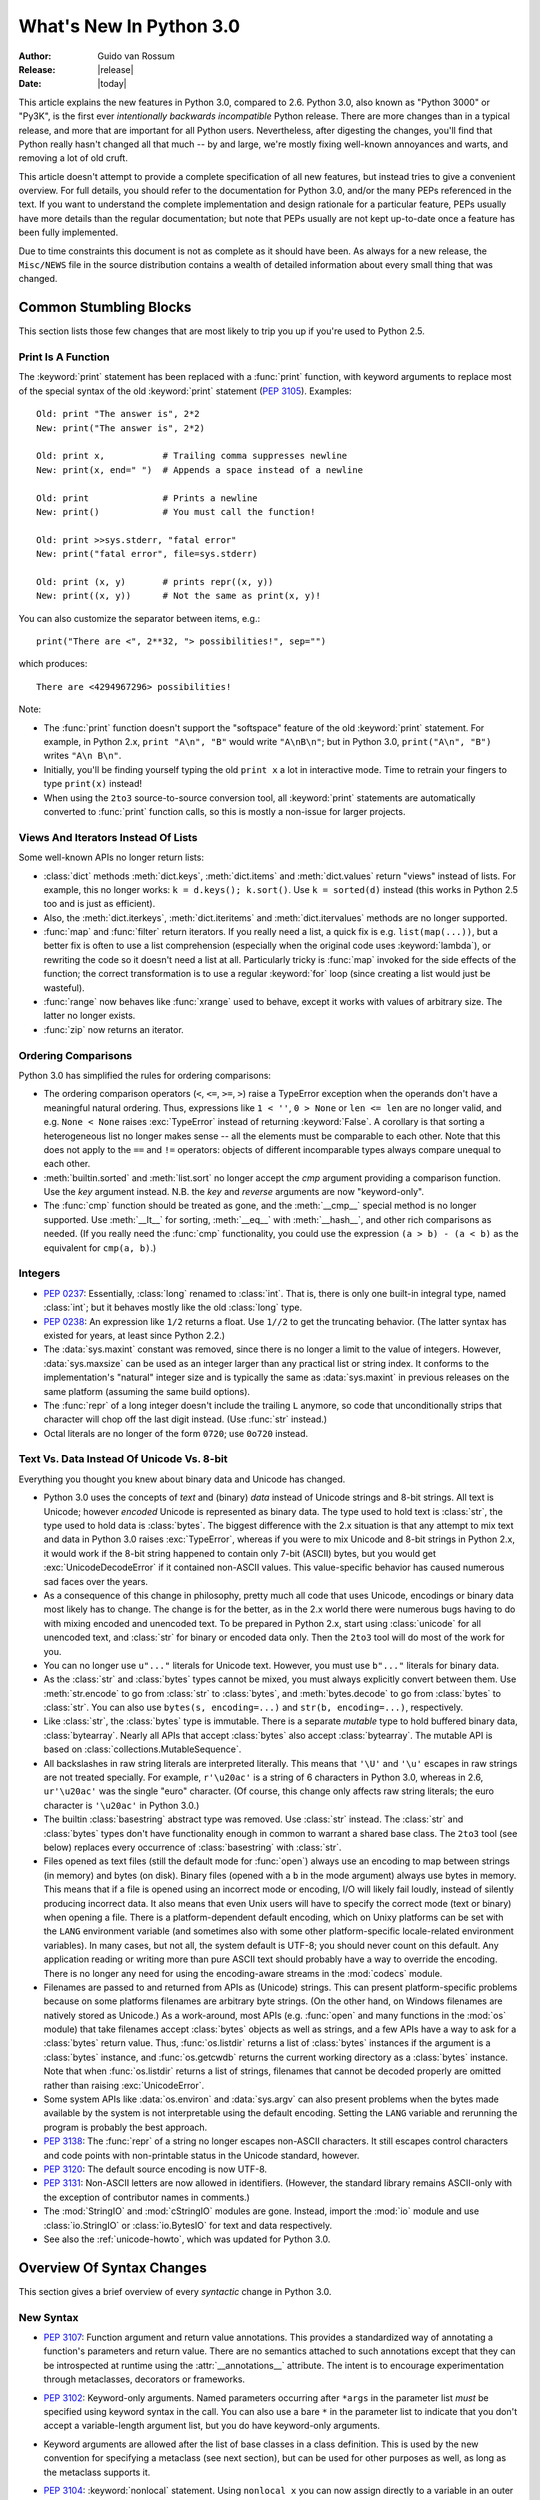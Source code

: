 ****************************
  What's New In Python 3.0  
****************************

.. XXX Add trademark info for Apple, Microsoft.

:Author: Guido van Rossum
:Release: |release|
:Date: |today|

.. $Id$
   Rules for maintenance:
   
   * Anyone can add text to this document.  Do not spend very much time
   on the wording of your changes, because your text will probably
   get rewritten to some degree.
   
   * The maintainer will go through Misc/NEWS periodically and add
   changes; it's therefore more important to add your changes to
   Misc/NEWS than to this file.  (Note: I didn't get to this for 3.0.
   GvR.)
   
   * This is not a complete list of every single change; completeness
   is the purpose of Misc/NEWS.  Some changes I consider too small
   or esoteric to include.  If such a change is added to the text,
   I'll just remove it.  (This is another reason you shouldn't spend
   too much time on writing your addition.)
   
   * If you want to draw your new text to the attention of the
   maintainer, add 'XXX' to the beginning of the paragraph or
   section.
   
   * It's OK to just add a fragmentary note about a change.  For
   example: "XXX Describe the transmogrify() function added to the
   socket module."  The maintainer will research the change and
   write the necessary text.
   
   * You can comment out your additions if you like, but it's not
   necessary (especially when a final release is some months away).
   
   * Credit the author of a patch or bugfix.   Just the name is
   sufficient; the e-mail address isn't necessary.  (Due to time
   constraints I haven't managed to do this for 3.0.  GvR.)
   
   * It's helpful to add the bug/patch number as a comment:
   
   % Patch 12345
   XXX Describe the transmogrify() function added to the socket
   module.
   (Contributed by P.Y. Developer.)
   
   This saves the maintainer the effort of going through the SVN log
   when researching a change.  (Again, I didn't get to this for 3.0.
   GvR.)

This article explains the new features in Python 3.0, compared to 2.6.
Python 3.0, also known as "Python 3000" or "Py3K", is the first ever
*intentionally backwards incompatible* Python release.  There are more
changes than in a typical release, and more that are important for all
Python users.  Nevertheless, after digesting the changes, you'll find
that Python really hasn't changed all that much -- by and large, we're
mostly fixing well-known annoyances and warts, and removing a lot of
old cruft.

This article doesn't attempt to provide a complete specification of
all new features, but instead tries to give a convenient overview.
For full details, you should refer to the documentation for Python
3.0, and/or the many PEPs referenced in the text. If you want to
understand the complete implementation and design rationale for a
particular feature, PEPs usually have more details than the regular
documentation; but note that PEPs usually are not kept up-to-date once
a feature has been fully implemented.

Due to time constraints this document is not as complete as it should
have been.  As always for a new release, the ``Misc/NEWS`` file in the
source distribution contains a wealth of detailed information about
every small thing that was changed.

.. Compare with previous release in 2 - 3 sentences here.
.. add hyperlink when the documentation becomes available online.

.. ======================================================================
.. Large, PEP-level features and changes should be described here.
.. Should there be a new section here for 3k migration?
.. Or perhaps a more general section describing module changes/deprecation?
.. sets module deprecated
.. ======================================================================


Common Stumbling Blocks
=======================

This section lists those few changes that are most likely to trip you
up if you're used to Python 2.5.

Print Is A Function
-------------------

The :keyword:`print` statement has been replaced with a :func:`print`
function, with keyword arguments to replace most of the special syntax
of the old :keyword:`print` statement (:pep:`3105`).  Examples::

  Old: print "The answer is", 2*2
  New: print("The answer is", 2*2)

  Old: print x,           # Trailing comma suppresses newline
  New: print(x, end=" ")  # Appends a space instead of a newline

  Old: print              # Prints a newline
  New: print()            # You must call the function!

  Old: print >>sys.stderr, "fatal error"
  New: print("fatal error", file=sys.stderr)

  Old: print (x, y)       # prints repr((x, y))
  New: print((x, y))      # Not the same as print(x, y)!

You can also customize the separator between items, e.g.::

  print("There are <", 2**32, "> possibilities!", sep="")

which produces::

  There are <4294967296> possibilities!

Note:

* The :func:`print` function doesn't support the "softspace" feature of
  the old :keyword:`print` statement.  For example, in Python 2.x,
  ``print "A\n", "B"`` would write ``"A\nB\n"``; but in Python 3.0,
  ``print("A\n", "B")`` writes ``"A\n B\n"``.

* Initially, you'll be finding yourself typing the old ``print x``
  a lot in interactive mode.  Time to retrain your fingers to type
  ``print(x)`` instead!

* When using the ``2to3`` source-to-source conversion tool, all
  :keyword:`print` statements are automatically converted to
  :func:`print` function calls, so this is mostly a non-issue for
  larger projects.

Views And Iterators Instead Of Lists
-------------------------------------

Some well-known APIs no longer return lists:

* :class:`dict` methods :meth:`dict.keys`, :meth:`dict.items` and
  :meth:`dict.values` return "views" instead of lists.  For example,
  this no longer works: ``k = d.keys(); k.sort()``.  Use ``k =
  sorted(d)`` instead (this works in Python 2.5 too and is just
  as efficient).

* Also, the :meth:`dict.iterkeys`, :meth:`dict.iteritems` and
  :meth:`dict.itervalues` methods are no longer supported.

* :func:`map` and :func:`filter` return iterators.  If you really need
  a list, a quick fix is e.g.  ``list(map(...))``, but a better fix is
  often to use a list comprehension (especially when the original code
  uses :keyword:`lambda`), or rewriting the code so it doesn't need a
  list at all.  Particularly tricky is :func:`map` invoked for the
  side effects of the function; the correct transformation is to use a
  regular :keyword:`for` loop (since creating a list would just be
  wasteful).

* :func:`range` now behaves like :func:`xrange` used to behave, except
  it works with values of arbitrary size.  The latter no longer
  exists.

* :func:`zip` now returns an iterator.

Ordering Comparisons
--------------------

Python 3.0 has simplified the rules for ordering comparisons:

* The ordering comparison operators (``<``, ``<=``, ``>=``, ``>``)
  raise a TypeError exception when the operands don't have a
  meaningful natural ordering.  Thus, expressions like ``1 < ''``, ``0
  > None`` or ``len <= len`` are no longer valid, and e.g. ``None <
  None`` raises :exc:`TypeError` instead of returning
  :keyword:`False`.  A corollary is that sorting a heterogeneous list
  no longer makes sense -- all the elements must be comparable to each
  other.  Note that this does not apply to the ``==`` and ``!=``
  operators: objects of different incomparable types always compare
  unequal to each other.

* :meth:`builtin.sorted` and :meth:`list.sort` no longer accept the
  *cmp* argument providing a comparison function.  Use the *key*
  argument instead. N.B. the *key* and *reverse* arguments are now
  "keyword-only".

* The :func:`cmp` function should be treated as gone, and the :meth:`__cmp__`
  special method is no longer supported.  Use :meth:`__lt__` for sorting,
  :meth:`__eq__` with :meth:`__hash__`, and other rich comparisons as needed.
  (If you really need the :func:`cmp` functionality, you could use the
  expression ``(a > b) - (a < b)`` as the equivalent for ``cmp(a, b)``.)

Integers
--------

* :pep:`0237`: Essentially, :class:`long` renamed to :class:`int`.
  That is, there is only one built-in integral type, named
  :class:`int`; but it behaves mostly like the old :class:`long` type.

* :pep:`0238`: An expression like ``1/2`` returns a float.  Use
  ``1//2`` to get the truncating behavior.  (The latter syntax has
  existed for years, at least since Python 2.2.)

* The :data:`sys.maxint` constant was removed, since there is no
  longer a limit to the value of integers.  However, :data:`sys.maxsize`
  can be used as an integer larger than any practical list or string
  index.  It conforms to the implementation's "natural" integer size
  and is typically the same as :data:`sys.maxint` in previous releases
  on the same platform (assuming the same build options).

* The :func:`repr` of a long integer doesn't include the trailing ``L``
  anymore, so code that unconditionally strips that character will
  chop off the last digit instead.  (Use :func:`str` instead.)

* Octal literals are no longer of the form ``0720``; use ``0o720``
  instead.

Text Vs. Data Instead Of Unicode Vs. 8-bit
------------------------------------------

Everything you thought you knew about binary data and Unicode has
changed.

* Python 3.0 uses the concepts of *text* and (binary) *data* instead
  of Unicode strings and 8-bit strings.  All text is Unicode; however
  *encoded* Unicode is represented as binary data.  The type used to
  hold text is :class:`str`, the type used to hold data is
  :class:`bytes`.  The biggest difference with the 2.x situation is
  that any attempt to mix text and data in Python 3.0 raises
  :exc:`TypeError`, whereas if you were to mix Unicode and 8-bit
  strings in Python 2.x, it would work if the 8-bit string happened to
  contain only 7-bit (ASCII) bytes, but you would get
  :exc:`UnicodeDecodeError` if it contained non-ASCII values.  This
  value-specific behavior has caused numerous sad faces over the
  years.

* As a consequence of this change in philosophy, pretty much all code
  that uses Unicode, encodings or binary data most likely has to
  change.  The change is for the better, as in the 2.x world there
  were numerous bugs having to do with mixing encoded and unencoded
  text.  To be prepared in Python 2.x, start using :class:`unicode`
  for all unencoded text, and :class:`str` for binary or encoded data
  only.  Then the ``2to3`` tool will do most of the work for you.

* You can no longer use ``u"..."`` literals for Unicode text.
  However, you must use ``b"..."`` literals for binary data.

* As the :class:`str` and :class:`bytes` types cannot be mixed, you
  must always explicitly convert between them.  Use :meth:`str.encode`
  to go from :class:`str` to :class:`bytes`, and :meth:`bytes.decode`
  to go from :class:`bytes` to :class:`str`.  You can also use
  ``bytes(s, encoding=...)`` and ``str(b, encoding=...)``,
  respectively.

* Like :class:`str`, the :class:`bytes` type is immutable.  There is a
  separate *mutable* type to hold buffered binary data,
  :class:`bytearray`.  Nearly all APIs that accept :class:`bytes` also
  accept :class:`bytearray`.  The mutable API is based on
  :class:`collections.MutableSequence`.

* All backslashes in raw string literals are interpreted literally.
  This means that ``'\U'`` and ``'\u'`` escapes in raw strings are not
  treated specially.  For example, ``r'\u20ac'`` is a string of 6
  characters in Python 3.0, whereas in 2.6, ``ur'\u20ac'`` was the
  single "euro" character.  (Of course, this change only affects raw
  string literals; the euro character is ``'\u20ac'`` in Python 3.0.)

* The builtin :class:`basestring` abstract type was removed.  Use
  :class:`str` instead.  The :class:`str` and :class:`bytes` types
  don't have functionality enough in common to warrant a shared base
  class.  The ``2to3`` tool (see below) replaces every occurrence of
  :class:`basestring` with :class:`str`.

* Files opened as text files (still the default mode for :func:`open`)
  always use an encoding to map between strings (in memory) and bytes
  (on disk).  Binary files (opened with a ``b`` in the mode argument)
  always use bytes in memory.  This means that if a file is opened
  using an incorrect mode or encoding, I/O will likely fail loudly,
  instead of silently producing incorrect data.  It also means that
  even Unix users will have to specify the correct mode (text or
  binary) when opening a file.  There is a platform-dependent default
  encoding, which on Unixy platforms can be set with the ``LANG``
  environment variable (and sometimes also with some other
  platform-specific locale-related environment variables).  In many
  cases, but not all, the system default is UTF-8; you should never
  count on this default.  Any application reading or writing more than
  pure ASCII text should probably have a way to override the encoding.
  There is no longer any need for using the encoding-aware streams
  in the :mod:`codecs` module.

* Filenames are passed to and returned from APIs as (Unicode) strings.
  This can present platform-specific problems because on some
  platforms filenames are arbitrary byte strings.  (On the other hand,
  on Windows filenames are natively stored as Unicode.)  As a
  work-around, most APIs (e.g. :func:`open` and many functions in the
  :mod:`os` module) that take filenames accept :class:`bytes` objects
  as well as strings, and a few APIs have a way to ask for a
  :class:`bytes` return value.  Thus, :func:`os.listdir` returns a
  list of :class:`bytes` instances if the argument is a :class:`bytes`
  instance, and :func:`os.getcwdb` returns the current working
  directory as a :class:`bytes` instance.  Note that when
  :func:`os.listdir` returns a list of strings, filenames that
  cannot be decoded properly are omitted rather than raising
  :exc:`UnicodeError`.

* Some system APIs like :data:`os.environ` and :data:`sys.argv` can
  also present problems when the bytes made available by the system is
  not interpretable using the default encoding.  Setting the ``LANG``
  variable and rerunning the program is probably the best approach.

* :pep:`3138`: The :func:`repr` of a string no longer escapes
  non-ASCII characters.  It still escapes control characters and code
  points with non-printable status in the Unicode standard, however.

* :pep:`3120`: The default source encoding is now UTF-8.

* :pep:`3131`: Non-ASCII letters are now allowed in identifiers.
  (However, the standard library remains ASCII-only with the exception
  of contributor names in comments.)

* The :mod:`StringIO` and :mod:`cStringIO` modules are gone.  Instead,
  import the :mod:`io` module and use :class:`io.StringIO` or
  :class:`io.BytesIO` for text and data respectively.

* See also the :ref:`unicode-howto`, which was updated for Python 3.0.


Overview Of Syntax Changes
==========================

This section gives a brief overview of every *syntactic* change in
Python 3.0.

New Syntax
----------

* :pep:`3107`: Function argument and return value annotations.  This
  provides a standardized way of annotating a function's parameters
  and return value.  There are no semantics attached to such
  annotations except that they can be introspected at runtime using
  the :attr:`__annotations__` attribute.  The intent is to encourage
  experimentation through metaclasses, decorators or frameworks.

* :pep:`3102`: Keyword-only arguments.  Named parameters occurring
  after ``*args`` in the parameter list *must* be specified using
  keyword syntax in the call.  You can also use a bare ``*`` in the
  parameter list to indicate that you don't accept a variable-length
  argument list, but you do have keyword-only arguments.

* Keyword arguments are allowed after the list of base classes in a
  class definition.  This is used by the new convention for specifying
  a metaclass (see next section), but can be used for other purposes
  as well, as long as the metaclass supports it.

* :pep:`3104`: :keyword:`nonlocal` statement.  Using ``nonlocal x``
  you can now assign directly to a variable in an outer (but
  non-global) scope.  :keyword:`nonlocal` is a new reserved word.

* :pep:`3132`: Extended Iterable Unpacking.  You can now write things
  like ``a, b, *rest = some_sequence``.  And even ``*rest, a =
  stuff``.  The ``rest`` object is always a (possibly empty) list; the
  right-hand side may be any iterable.  Example::

    (a, *rest, b) = range(5)

  This sets *a* to ``0``, *b* to ``4``, and *rest* to ``[1, 2, 3]``.

* Dictionary comprehensions: ``{k: v for k, v in stuff}`` means the
  same thing as ``dict(stuff)`` but is more flexible.  (This is
  :pep:`0274` vindicated. :-)

* Set literals, e.g. ``{1, 2}``.  Note that ``{}`` is an empty
  dictionary; use ``set()`` for an empty set.  Set comprehensions are
  also supported; e.g., ``{x for x in stuff}`` means the same thing as
  ``set(stuff)`` but is more flexible.

* New octal literals, e.g. ``0o720`` (already in 2.6).  The old octal
  literals (``0720``) are gone.

* New binary literals, e.g. ``0b1010`` (already in 2.6), and
  there is a new corresponding builtin function, :func:`bin`.

* Bytes literals are introduced with a leading ``b`` or ``B``, and
  there is a new corresponding builtin function, :func:`bytes`.

Changed Syntax
--------------

* :pep:`3109` and :pep:`3134`: new :keyword:`raise` statement syntax:
  :samp:`raise [{expr} [from {expr}]]`.  See below.

* :keyword:`as` and :keyword:`with` are now reserved words.  (Since
  2.6, actually.)

* :keyword:`True`, :keyword:`False`, and :keyword:`None` are reserved
  words.  (2.6 partially enforced the restrictions on :keyword:`None`
  already.)

* Change from :keyword:`except` *exc*, *var* to
  :keyword:`except` *exc* :keyword:`as` *var*.  See :pep:`3110`.

* :pep:`3115`: New Metaclass Syntax.  Instead of::

    class C:
        __metaclass__ = M
        ...

  you must now use::

    class C(metaclass=M):
        ...

  The module-global :data:`__metaclass__` variable is no longer
  supported.  (It was a crutch to make it easier to default to
  new-style classes without deriving every class from
  :class:`object`.)

* List comprehensions no longer support the syntactic form
  :samp:`[... for {var} in {item1}, {item2}, ...]`.  Use
  :samp:`[... for {var} in ({item1}, {item2}, ...)]` instead.
  Also note that list comprehensions have different semantics: they
  are closer to syntactic sugar for a generator expression inside a
  :func:`list` constructor, and in particular the loop control
  variables are no longer leaked into the surrounding scope.

* The *ellipsis* (``...``) can be used as an atomic expression
  anywhere.  (Previously it was only allowed in slices.)  Also, it
  *must* now be spelled as ``...``.  (Previously it could also be
  spelled as ``. . .``, by a mere accident of the grammar.)

Removed Syntax
--------------

* :pep:`3113`: Tuple parameter unpacking removed.  You can no longer
  write ``def foo(a, (b, c)): ...``.
  Use ``def foo(a, b_c): b, c = b_c`` instead.

* Removed backticks (use :func:`repr` instead).

* Removed ``<>`` (use ``!=`` instead).

* Removed keyword: :func:`exec` is no longer a keyword; it remains as
  a function.  (Fortunately the function syntax was also accepted in
  2.x.)  Also note that :func:`exec` no longer takes a stream argument;
  instead of ``exec(f)`` you can use ``exec(f.read())``.

* Integer literals no longer support a trailing ``l`` or ``L``.

* String literals no longer support a leading ``u`` or ``U``.

* The :keyword:`from` *module* :keyword:`import` ``*`` syntax is only
  allowed at the module level, no longer inside functions.

* The only acceptable syntax for relative imports is :samp:`from .[{module}]
  import {name}`.  All :keyword:`import` forms not starting with ``.`` are
  interpreted as absolute imports.  (:pep:`0328`)

* Classic classes are gone.


Changes Already Present In Python 2.6
=====================================

Since many users presumably make the jump straight from Python 2.5 to
Python 3.0, this section reminds the reader of new features that were
originally designed for Python 3.0 but that were back-ported to Python
2.6.  The corresponding sections in :ref:`whats-new-in-2.6` should be
consulted for longer descriptions.

* :ref:`pep-0343`.  The :keyword:`with` statement is now a standard
  feature and no longer needs to be imported from the :mod:`__future__`.
  Also check out :ref:`new-26-context-managers` and
  :ref:`new-module-contextlib`.

* :ref:`pep-0366`.  This enhances the usefulness of the :option:`-m`
  option when the referenced module lives in a package.

* :ref:`pep-0370`.

* :ref:`pep-0371`.

* :ref:`pep-3101`.  Note: the 2.6 description mentions the
  :meth:`format` method for both 8-bit and Unicode strings.  In 3.0,
  only the :class:`str` type (text strings with Unicode support)
  supports this method; the :class:`bytes` type does not.  The plan is
  to eventually make this the only API for string formatting, and to
  start deprecating the ``%`` operator in Python 3.1.

* :ref:`pep-3105`.  This is now a standard feature and no longer needs
  to be imported from :mod:`__future__`.  More details were given above.

* :ref:`pep-3110`.  The :keyword:`except` *exc* :keyword:`as` *var*
  syntax is now standard and :keyword:`except` *exc*, *var* is no
  longer supported.  (Of course, the :keyword:`as` *var* part is still
  optional.)

* :ref:`pep-3112`.  The ``b"..."`` string literal notation (and its
  variants like ``b'...'``, ``b"""..."""``, and ``br"..."``) now
  produces a literal of type :class:`bytes`.

* :ref:`pep-3116`.  The :mod:`io` module is now the standard way of
  doing file I/O, and the initial values of :data:`sys.stdin`,
  :data:`sys.stdout` and :data:`sys.stderr` are now instances of
  :class:`io.TextIOBase`.  The builtin :func:`open` function is now an
  alias for :func:`io.open` and has additional keyword arguments
  *encoding*, *errors*, *newline* and *closefd*.  Also note that an
  invalid *mode* argument now raises :exc:`ValueError`, not
  :exc:`IOError`.  The binary file object underlying a text file
  object can be accessed as :attr:`f.buffer` (but beware that the
  text object maintains a buffer of itself in order to speed up
  the encoding and decoding operations).

* :ref:`pep-3118`.  The old builtin :func:`buffer` is now really gone;
  the new builtin :func:`memoryview` provides (mostly) similar
  functionality.

* :ref:`pep-3119`.  The :mod:`abc` module and the ABCs defined in the
  :mod:`collections` module plays a somewhat more prominent role in
  the language now, and builtin collection types like :class:`dict`
  and :class:`list` conform to the :class:`collections.MutableMapping`
  and :class:`collections.MutableSequence` ABCs, respectively.

* :ref:`pep-3127`.  As mentioned above, the new octal literal
  notation is the only one supported, and binary literals have been
  added.

* :ref:`pep-3129`.

* :ref:`pep-3141`.  The :mod:`numbers` module is another new use of
  ABCs, defining Python's "numeric tower".  Also note the new
  :mod:`fractions` module which implements :class:`numbers.Rational`.


Library Changes
===============

Due to time constraints, this document does not exhaustively cover the
very extensive changes to the standard library.  :pep:`3108` is the
reference for the major changes to the library.  Here's a capsule
review:

* Many old modules were removed.  Some, like :mod:`gopherlib` (no
  longer used) and :mod:`md5` (replaced by :mod:`hashlib`), were
  already deprecated by :pep:`0004`.  Others were removed as a result
  of the removal of support for various platforms such as Irix, BeOS
  and Mac OS 9 (see :pep:`0011`).  Some modules were also selected for
  removal in Python 3.0 due to lack of use or because a better
  replacement exists.  See :pep:`3108` for an exhaustive list.

* The :mod:`bsddb3` package was removed because its presence in the
  core standard library has proved over time to be a particular burden
  for the core developers due to testing instability and Berkeley DB's
  release schedule.  However, the package is alive and well,
  externally maintained at http://www.jcea.es/programacion/pybsddb.htm.

* Some modules were renamed because their old name disobeyed
  :pep:`0008`, or for various other reasons.  Here's the list:

  =======================  =======================
  Old Name                 New Name
  =======================  =======================
  _winreg                  winreg
  ConfigParser             configparser
  copy_reg                 copyreg
  Queue                    queue
  SocketServer             socketserver
  markupbase               _markupbase
  repr                     reprlib
  test.test_support        test.support
  =======================  =======================

* A common pattern in Python 2.x is to have one version of a module
  implemented in pure Python, with an optional accelerated version
  implemented as a C extension; for example, :mod:`pickle` and
  :mod:`cPickle`.  This places the burden of importing the accelerated
  version and falling back on the pure Python version on each user of
  these modules.  In Python 3.0, the accelerated versions are
  considered implementation details of the pure Python versions.
  Users should always import the standard version, which attempts to
  import the accelerated version and falls back to the pure Python
  version.  The :mod:`pickle` / :mod:`cPickle` pair received this
  treatment.  The :mod:`profile` module is on the list for 3.1.  The
  :mod:`StringIO` module has been turned into a class in the :mod:`io`
  module.

* Some related modules have been grouped into packages, and usually
  the submodule names have been simplified.  The resulting new
  packages are:

  * :mod:`dbm` (:mod:`anydbm`, :mod:`dbhash`, :mod:`dbm`,
    :mod:`dumbdbm`, :mod:`gdbm`, :mod:`whichdb`).

  * :mod:`html` (:mod:`HTMLParser`, :mod:`htmlentitydefs`).

  * :mod:`http` (:mod:`httplib`, :mod:`BaseHTTPServer`,
    :mod:`CGIHTTPServer`, :mod:`SimpleHTTPServer`, :mod:`Cookie`,
    :mod:`cookielib`).

  * :mod:`tkinter` (all :mod:`Tkinter`-related modules except
    :mod:`turtle`).  The target audience of :mod:`turtle` doesn't
    really care about :mod:`tkinter`.  Also note that as of Python
    2.6, the functionality of :mod:`turtle` has been greatly enhanced.

  * :mod:`urllib` (:mod:`urllib`, :mod:`urllib2`, :mod:`urlparse`,
    :mod:`robotparse`).

  * :mod:`xmlrpc` (:mod:`xmlrpclib`, :mod:`DocXMLRPCServer`,
    :mod:`SimpleXMLRPCServer`).

Some other changes to standard library modules, not covered by
:pep:`3108`:

* Killed :mod:`sets`.  Use the builtin :func:`set` function.

* Cleanup of the :mod:`sys` module: removed :func:`sys.exitfunc`,
  :func:`sys.exc_clear`, :data:`sys.exc_type`, :data:`sys.exc_value`,
  :data:`sys.exc_traceback`.  (Note that :data:`sys.last_type`
  etc. remain.)

* Cleanup of the :class:`array.array` type: the :meth:`read` and
  :meth:`write` methods are gone; use :meth:`fromfile` and
  :meth:`tofile` instead.  Also, the ``'c'`` typecode for array is
  gone -- use either ``'b'`` for bytes or ``'u'`` for Unicode
  characters.

* Cleanup of the :mod:`operator` module: removed
  :func:`sequenceIncludes` and :func:`isCallable`.

* Cleanup of the :mod:`thread` module: :func:`acquire_lock` and
  :func:`release_lock` are gone; use :func:`acquire` and
  :func:`release` instead.

* Cleanup of the :mod:`random` module: removed the :func:`jumpahead` API.

* The :mod:`new` module is gone.

* The functions :func:`os.tmpnam`, :func:`os.tempnam` and
  :func:`os.tmpfile` have been removed in favor of the :mod:`tempfile`
  module.

* The :mod:`tokenize` module has been changed to work with bytes.  The
  main entry point is now :func:`tokenize.tokenize`, instead of
  generate_tokens.

* :data:`string.letters` and its friends (:data:`string.lowercase` and
  :data:`string.uppercase`) are gone.  Use
  :data:`string.ascii_letters` etc. instead.  (The reason for the
  removal is that :data:`string.letters` and friends had
  locale-specific behavior, which is a bad idea for such
  attractively-named global "constants".)

* Renamed module :mod:`__builtin__` to :mod:`builtins` (removing the
  underscores, adding an 's').  The :data:`__builtins__` variable
  found in most global namespaces is unchanged.  To modify a builtin,
  you should use :mod:`builtins`, not :data:`__builtins__`!


:pep:`3101`: A New Approach To String Formatting
================================================

* A new system for  built-in string formatting operations replaces the
  ``%`` string  formatting operator.   (However, the ``%``  operator is
  still supported;  it will  be deprecated in  Python 3.1  and removed
  from the language at some later time.)  Read :pep:`3101` for the full
  scoop.


Changes To Exceptions
=====================

The APIs for raising and catching exception have been cleaned up and
new powerful features added:

* :pep:`0352`: All exceptions must be derived (directly or indirectly)
  from :exc:`BaseException`.  This is the root of the exception
  hierarchy.  This is not new as a recommendation, but the
  *requirement* to inherit from :exc:`BaseException` is new.  (Python
  2.6 still allowed classic classes to be raised, and placed no
  restriction on what you can catch.)  As a consequence, string
  exceptions are finally truly and utterly dead.

* Almost all exceptions should actually derive from :exc:`Exception`;
  :exc:`BaseException` should only be used as a base class for
  exceptions that should only be handled at the top level, such as
  :exc:`SystemExit` or :exc:`KeyboardInterrupt`.  The recommended
  idiom for handling all exceptions except for this latter category is
  to use :keyword:`except` :exc:`Exception`.

* :exc:`StandardError` was removed (in 2.6 already).

* Exceptions no longer behave as sequences.  Use the :attr:`args`
  attribute instead.

* :pep:`3109`: Raising exceptions.  You must now use :samp:`raise
  {Exception}({args})` instead of :samp:`raise {Exception}, {args}`.
  Additionally, you can no longer explicitly specify a traceback;
  instead, if you *have* to do this, you can assign directly to the
  :attr:`__traceback__` attribute (see below).

* :pep:`3110`: Catching exceptions.  You must now use
  :samp:`except {SomeException} as {variable}` instead
  of :samp:`except {SomeException}, {variable}`.  Moreover, the
  *variable* is explicitly deleted when the :keyword:`except` block
  is left.

* :pep:`3134`: Exception chaining.  There are two cases: implicit
  chaining and explicit chaining.  Implicit chaining happens when an
  exception is raised in an :keyword:`except` or :keyword:`finally`
  handler block.  This usually happens due to a bug in the handler
  block; we call this a *secondary* exception.  In this case, the
  original exception (that was being handled) is saved as the
  :attr:`__context__` attribute of the secondary exception.
  Explicit chaining is invoked with this syntax::

    raise SecondaryException() from primary_exception

  (where *primary_exception* is any expression that produces an
  exception object, probably an exception that was previously caught).
  In this case, the primary exception is stored on the
  :attr:`__cause__` attribute of the secondary exception.  The
  traceback printed when an unhandled exception occurs walks the chain
  of :attr:`__cause__` and :attr:`__context__` attributes and prints a
  separate traceback for each component of the chain, with the primary
  exception at the top.  (Java users may recognize this behavior.)

* :pep:`3134`: Exception objects now store their traceback as the
  :attr:`__traceback__` attribute.  This means that an exception
  object now contains all the information pertaining to an exception,
  and there are fewer reasons to use :func:`sys.exc_info` (though the
  latter is not removed).

* A few exception messages are improved when Windows fails to load an
  extension module.  For example, ``error code 193`` is now ``%1 is
  not a valid Win32 application``.  Strings now deal with non-English
  locales.


Miscellaneous Other Changes
===========================

Operators And Special Methods
-----------------------------

* ``!=`` now returns the opposite of ``==``, unless ``==`` returns
  :data:`NotImplemented`.

* The concept of "unbound methods" has been removed from the language.
  When referencing a method as a class attribute, you now get a plain
  function object.

* :meth:`__getslice__`, :meth:`__setslice__` and :meth:`__delslice__`
  were killed.  The syntax ``a[i:j]`` now translates to
  ``a.__getitem__(slice(i, j))`` (or :meth:`__setitem__` or
  :meth:`__delitem__`, when used as an assignment or deletion target,
  respectively).

* :pep:`3114`: the standard :meth:`next` method has been renamed to
  :meth:`__next__`.

* The :meth:`__oct__` and :meth:`__hex__` special methods are removed
  -- :func:`oct` and :func:`hex` use :meth:`__index__` now to convert
  the argument to an integer.

* Removed support for :attr:`__members__` and :attr:`__methods__`.

* The function attributes named :attr:`func_X` have been renamed to
  use the :data:`__X__` form, freeing up these names in the function
  attribute namespace for user-defined attributes.  To wit,
  :attr:`func_closure`, :attr:`func_code`, :attr:`func_defaults`,
  :attr:`func_dict`, :attr:`func_doc`, :attr:`func_globals`,
  :attr:`func_name` were renamed to :attr:`__closure__`,
  :attr:`__code__`, :attr:`__defaults__`, :attr:`__dict__`,
  :attr:`__doc__`, :attr:`__globals__`, :attr:`__name__`,
  respectively.

* :meth:`__nonzero__` is now :meth:`__bool__`.

Builtins
--------

* :pep:`3135`: New :func:`super`.  You can now invoke :func:`super`
  without arguments and (assuming this is in a regular instance method
  defined inside a :keyword:`class` statement) the right class and
  instance will automatically be chosen.  With arguments, the behavior
  of :func:`super` is unchanged.

* :pep:`3111`: :func:`raw_input` was renamed to :func:`input`.  That
  is, the new :func:`input` function reads a line from
  :data:`sys.stdin` and returns it with the trailing newline stripped.
  It raises :exc:`EOFError` if the input is terminated prematurely.
  To get the old behavior of :func:`input`, use ``eval(input())``.

* A new builtin :func:`next` was added to call the :meth:`__next__`
  method on an object.

* Moved :func:`intern` to :func:`sys.intern`.

* Removed: :func:`apply`.  Instead of ``apply(f, args)`` use
  ``f(*args)``.

* Removed :func:`callable`.  Instead of ``callable(f)`` you can use
  ``hasattr(f, '__call__')``.  The :func:`operator.isCallable` function
  is also gone.

* Removed :func:`coerce`.  This function no longer serves a purpose
  now that classic classes are gone.

* Removed :func:`execfile`.  Instead of ``execfile(fn)`` use
  ``exec(open(fn).read())``.

* Removed :class:`file`.  Use :func:`open`.

* Removed :func:`reduce`.  Use :func:`functools.reduce` if you really
  need it; however, 99 percent of the time an explicit :keyword:`for`
  loop is more readable.

* Removed :func:`reload`.  Use :func:`imp.reload`.  

* Removed. :meth:`dict.has_key` -- use the :keyword:`in` operator
  instead.

.. ======================================================================


Build and C API Changes
=======================

Due to time constraints, here is a *very* incomplete list of changes
to the C API.

* Support for several platforms was dropped, including but not limited
  to Mac OS 9, BeOS, RISCOS, Irix, and Tru64.

* :pep:`3118`: New Buffer API.

* :pep:`3121`: Extension Module Initialization & Finalization.

* :pep:`3123`: Making :cmacro:`PyObject_HEAD` conform to standard C.

* No more C API support for restricted execution.

* :cfunc:`PyNumber_Coerce`, :cfunc:`PyNumber_CoerceEx`,
  :cfunc:`PyMember_Get`, and :cfunc:`PyMember_Set` C APIs are removed.

* New C API :cfunc:`PyImport_ImportModuleNoBlock`, works like
  :cfunc:`PyImport_ImportModule` but won't block on the import lock
  (returning an error instead).

* Renamed the boolean conversion C-level slot and method:
  ``nb_nonzero`` is now ``nb_bool``.

* Removed :cmacro:`METH_OLDARGS` and :cmacro:`WITH_CYCLE_GC` from the C API.

.. ======================================================================


Performance
===========

The net result of the 3.0 generalizations is that Python 3.0 runs the
pystone benchmark around 10% slower than Python 2.5.  Most likely the
biggest cause is the removal of special-casing for small integers.
There's room for improvement, but it will happen after 3.0 is
released!

.. ======================================================================


Porting To Python 3.0
=====================

For porting existing Python 2.5 or 2.6 source code to Python 3.0, the
best strategy is the following:

0. (Prerequisite:) Start with excellent test coverage.

1. Port to Python 2.6.  This should be no more work than the average
   port from Python 2.x to Python 2.(x+1).  Make sure all your tests
   pass.

2. (Still using 2.6:) Turn on the :option:`-3` command line switch.
   This enables warnings about features that will be removed (or
   change) in 3.0.  Run your test suite again, and fix code that you
   get warnings about until there are no warnings left, and all your
   tests still pass.

3. Run the ``2to3`` source-to-source translator over your source code
   tree.  (See :ref:`2to3-reference` for more on this tool.)  Run the
   result of the translation under Python 3.0.  Manually fix up any
   remaining issues, fixing problems until all tests pass again.

It is not recommended to try to write source code that runs unchanged
under both Python 2.6 and 3.0; you'd have to use a very contorted
coding style, e.g. avoiding :keyword:`print` statements, metaclasses,
and much more.  If you are maintaining a library that needs to support
both Python 2.6 and Python 3.0, the best approach is to modify step 3
above by editing the 2.6 version of the source code and running the
``2to3`` translator again, rather than editing the 3.0 version of the
source code.

For porting C extensions to Python 3.0, please see :ref:`cporting-howto`.

.. ======================================================================
